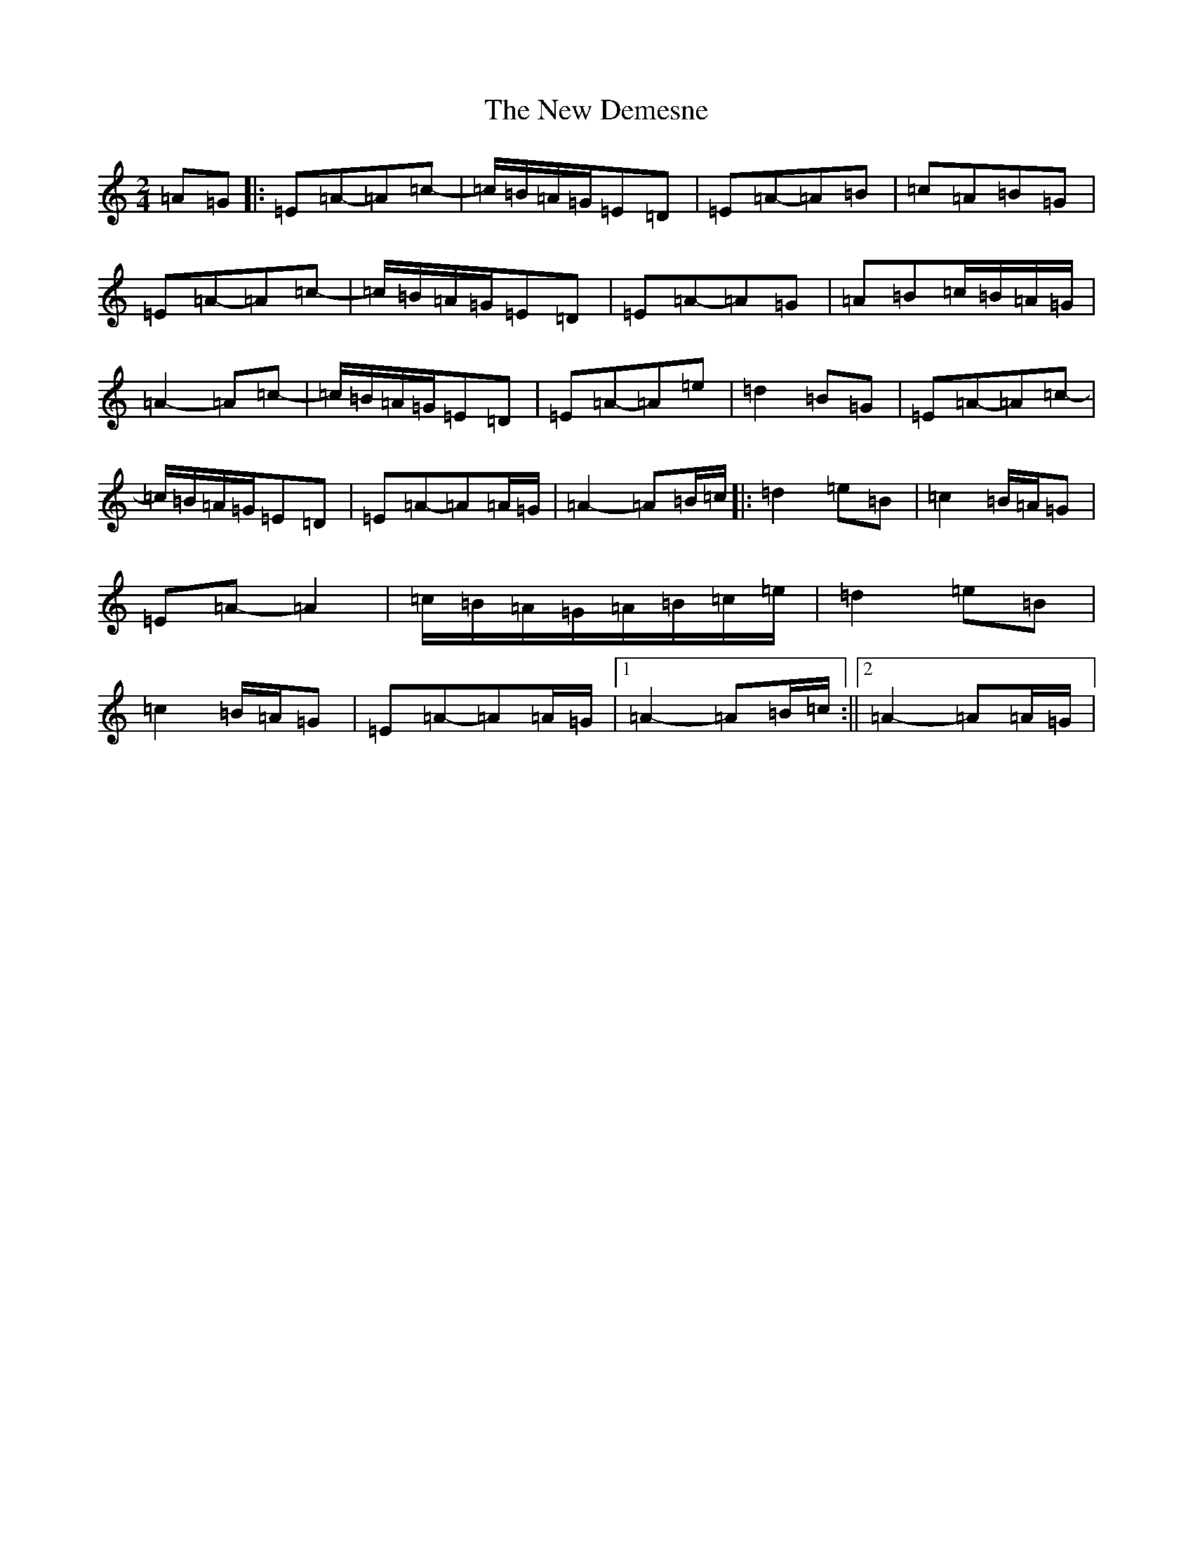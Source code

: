 X: 22117
T: New Demesne, The
S: https://thesession.org/tunes/19163#setting37681
Z: D Major
R: reel
M:2/4
L:1/8
K: C Major
=A=G|:=E=A-=A=c-|=c/2=B/2=A/2=G/2=E=D|=E=A-=A=B|=c=A=B=G|=E=A-=A=c-|=c/2=B/2=A/2=G/2=E=D|=E=A-=A=G|=A=B=c/2=B/2=A/2=G/2|=A2-=A=c-|=c/2=B/2=A/2=G/2=E=D|=E=A-=A=e|=d2=B=G|=E=A-=A=c-|=c/2=B/2=A/2=G/2=E=D|=E=A-=A=A/2=G/2|=A2-=A=B/2=c/2|:=d2=e=B|=c2=B/2=A/2=G|=E=A-=A2|=c/2=B/2=A/2=G/2=A/2=B/2=c/2=e/2|=d2=e=B|=c2=B/2=A/2=G|=E=A-=A=A/2=G/2|1=A2-=A=B/2=c/2:||2=A2-=A=A/2=G/2|